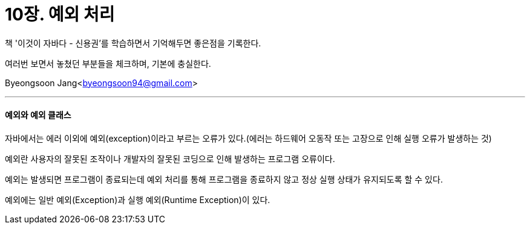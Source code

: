 = 10장. 예외 처리

:icons: font
:Author: Byeongsoon Jang
:Email: byeongsoon94@gmail.com
:Date: 2020.09.19
:Revision: 1.0
:imagesdir: ./image


책 '이것이 자바다 - 신용권'를 학습하면서 기억해두면 좋은점을 기록한다.

여러번 보면서 놓쳤던 부분들을 체크하며, 기본에 충실한다.

{Author}<{Email}>

---

==== 예외와 예외 클래스

자바에서는 에러 이외에 예외(exception)이라고 부르는 오류가 있다.(에러는 하드웨어 오동작 또는 고장으로 인해 실행 오류가 발생하는 것)

예외란 사용자의 잘못된 조작이나 개발자의 잘못된 코딩으로 인해 발생하는 프로그램 오류이다.

예외는 발생되면 프로그램이 종료되는데 예외 처리를 통해 프로그램을 종료하지 않고 정상 실행 상태가 유지되도록 할 수 있다.

예외에는 일반 예외(Exception)과 실행 예외(Runtime Exception)이 있다.
